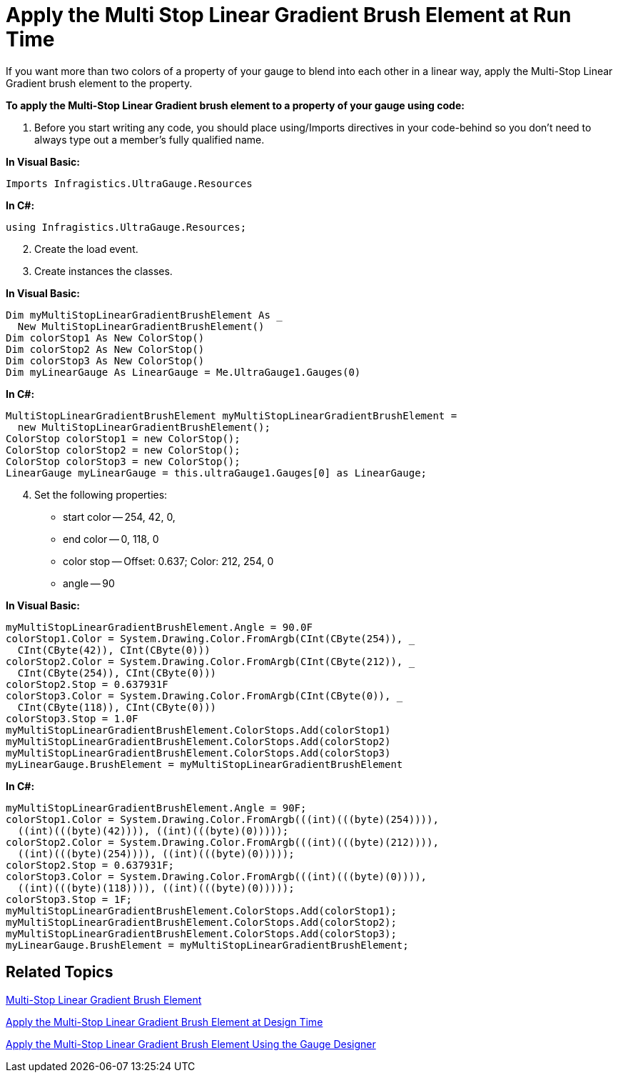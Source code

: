 ﻿////

|metadata|
{
    "name": "wingauge-apply-the-multi-stop-linear-gradient-brush-element-at-run-time",
    "controlName": ["WinGauge"],
    "tags": ["Charting"],
    "guid": "{FEAEF449-649B-41B4-9032-7231E7D665E2}",  
    "buildFlags": [],
    "createdOn": "0001-01-01T00:00:00Z"
}
|metadata|
////

= Apply the Multi Stop Linear Gradient Brush Element at Run Time

If you want more than two colors of a property of your gauge to blend into each other in a linear way, apply the Multi-Stop Linear Gradient brush element to the property.

*To apply the Multi-Stop Linear Gradient brush element to a property of your gauge using code:*

[start=1]
. Before you start writing any code, you should place using/Imports directives in your code-behind so you don't need to always type out a member's fully qualified name.

*In Visual Basic:*

----
Imports Infragistics.UltraGauge.Resources
----

*In C#:*

----
using Infragistics.UltraGauge.Resources;
----

[start=2]
. Create the load event.
[start=3]
. Create instances the classes.

*In Visual Basic:*

----
Dim myMultiStopLinearGradientBrushElement As _
  New MultiStopLinearGradientBrushElement()
Dim colorStop1 As New ColorStop()
Dim colorStop2 As New ColorStop()
Dim colorStop3 As New ColorStop()
Dim myLinearGauge As LinearGauge = Me.UltraGauge1.Gauges(0)
----

*In C#:*

----
MultiStopLinearGradientBrushElement myMultiStopLinearGradientBrushElement = 
  new MultiStopLinearGradientBrushElement();
ColorStop colorStop1 = new ColorStop();
ColorStop colorStop2 = new ColorStop();
ColorStop colorStop3 = new ColorStop();
LinearGauge myLinearGauge = this.ultraGauge1.Gauges[0] as LinearGauge;
----

[start=4]
. Set the following properties:

** start color -- 254, 42, 0,
** end color -- 0, 118, 0
** color stop -- Offset: 0.637; Color: 212, 254, 0
** angle -- 90

*In Visual Basic:*

----
myMultiStopLinearGradientBrushElement.Angle = 90.0F
colorStop1.Color = System.Drawing.Color.FromArgb(CInt(CByte(254)), _
  CInt(CByte(42)), CInt(CByte(0)))
colorStop2.Color = System.Drawing.Color.FromArgb(CInt(CByte(212)), _
  CInt(CByte(254)), CInt(CByte(0)))
colorStop2.Stop = 0.637931F
colorStop3.Color = System.Drawing.Color.FromArgb(CInt(CByte(0)), _
  CInt(CByte(118)), CInt(CByte(0)))
colorStop3.Stop = 1.0F
myMultiStopLinearGradientBrushElement.ColorStops.Add(colorStop1)
myMultiStopLinearGradientBrushElement.ColorStops.Add(colorStop2)
myMultiStopLinearGradientBrushElement.ColorStops.Add(colorStop3)
myLinearGauge.BrushElement = myMultiStopLinearGradientBrushElement
----

*In C#:*

----
myMultiStopLinearGradientBrushElement.Angle = 90F;
colorStop1.Color = System.Drawing.Color.FromArgb(((int)(((byte)(254)))), 
  ((int)(((byte)(42)))), ((int)(((byte)(0)))));
colorStop2.Color = System.Drawing.Color.FromArgb(((int)(((byte)(212)))), 
  ((int)(((byte)(254)))), ((int)(((byte)(0)))));
colorStop2.Stop = 0.637931F;
colorStop3.Color = System.Drawing.Color.FromArgb(((int)(((byte)(0)))), 
  ((int)(((byte)(118)))), ((int)(((byte)(0)))));
colorStop3.Stop = 1F;
myMultiStopLinearGradientBrushElement.ColorStops.Add(colorStop1);
myMultiStopLinearGradientBrushElement.ColorStops.Add(colorStop2);
myMultiStopLinearGradientBrushElement.ColorStops.Add(colorStop3);
myLinearGauge.BrushElement = myMultiStopLinearGradientBrushElement;
----

== Related Topics

link:wingauge-multi-stop-linear-gradient-brush-element.html[Multi-Stop Linear Gradient Brush Element]

link:wingauge-apply-the-multi-stop-linear-gradient-brush-element-at-design-time.html[Apply the Multi-Stop Linear Gradient Brush Element at Design Time]

link:wingauge-apply-the-multi-stop-linear-gradient-brush-element-using-the-gauge-designer.html[Apply the Multi-Stop Linear Gradient Brush Element Using the Gauge Designer]